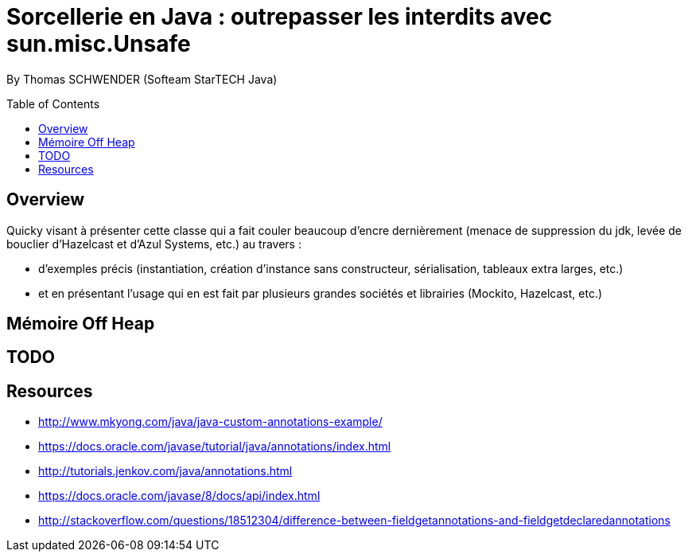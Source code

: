 = Sorcellerie en Java : outrepasser les interdits avec sun.misc.Unsafe
:toc:
:toclevels: 3
:toc-placement: preamble
:lb: pass:[<br> +]
:imagesdir: ./images
:icons: font
:source-highlighter: highlightjs

By Thomas SCHWENDER (Softeam StarTECH Java)

== Overview

Quicky visant à présenter cette classe qui a fait couler beaucoup d’encre dernièrement (menace de suppression du jdk, levée de bouclier d’Hazelcast et d’Azul Systems, etc.) au travers :

* d’exemples précis (instantiation, création d’instance sans constructeur, sérialisation, tableaux extra larges, etc.)
* et en présentant l’usage qui en est fait par plusieurs grandes sociétés et librairies (Mockito, Hazelcast, etc.)

== Mémoire Off Heap

== TODO

== Resources

* http://www.mkyong.com/java/java-custom-annotations-example/
* https://docs.oracle.com/javase/tutorial/java/annotations/index.html
* http://tutorials.jenkov.com/java/annotations.html
* https://docs.oracle.com/javase/8/docs/api/index.html
* http://stackoverflow.com/questions/18512304/difference-between-fieldgetannotations-and-fieldgetdeclaredannotations

